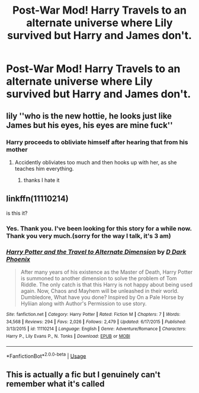 #+TITLE: Post-War Mod! Harry Travels to an alternate universe where Lily survived but Harry and James don't.

* Post-War Mod! Harry Travels to an alternate universe where Lily survived but Harry and James don't.
:PROPERTIES:
:Author: YeetrMeister
:Score: 51
:DateUnix: 1583324278.0
:DateShort: 2020-Mar-04
:FlairText: Request
:END:

** lily ''who is the new hottie, he looks just like James but his eyes, his eyes are mine fuck''
:PROPERTIES:
:Author: CommanderL3
:Score: 50
:DateUnix: 1583331771.0
:DateShort: 2020-Mar-04
:END:

*** Harry proceeds to obliviate himself after hearing that from his mother
:PROPERTIES:
:Author: Tomczakowski
:Score: 51
:DateUnix: 1583337900.0
:DateShort: 2020-Mar-04
:END:

**** Accidently obliviates too much and then hooks up with her, as she teaches him everything.
:PROPERTIES:
:Author: VulpineKitsune
:Score: 44
:DateUnix: 1583341614.0
:DateShort: 2020-Mar-04
:END:

***** thanks I hate it
:PROPERTIES:
:Author: CommanderL3
:Score: 13
:DateUnix: 1583358671.0
:DateShort: 2020-Mar-05
:END:


** linkffn(11110214)

is this it?
:PROPERTIES:
:Author: brockothrow
:Score: 5
:DateUnix: 1583353457.0
:DateShort: 2020-Mar-04
:END:

*** Yes. Thank you. I've been looking for this story for a while now. Thank you very much.(sorry for the way I talk, it's 3 am)
:PROPERTIES:
:Author: YeetrMeister
:Score: 5
:DateUnix: 1583356221.0
:DateShort: 2020-Mar-05
:END:


*** [[https://www.fanfiction.net/s/11110214/1/][*/Harry Potter and the Travel to Alternate Dimension/*]] by [[https://www.fanfiction.net/u/4103106/D-Dark-Phoenix][/D Dark Phoenix/]]

#+begin_quote
  After many years of his existence as the Master of Death, Harry Potter is summoned to another dimension to solve the problem of Tom Riddle. The only catch is that this Harry is not happy about being used again. Now, Chaos and Mayhem will be unleashed in their world. Dumbledore, What have you done? Inspired by On a Pale Horse by Hyliian along with Author's Permission to use story.
#+end_quote

^{/Site/:} ^{fanfiction.net} ^{*|*} ^{/Category/:} ^{Harry} ^{Potter} ^{*|*} ^{/Rated/:} ^{Fiction} ^{M} ^{*|*} ^{/Chapters/:} ^{7} ^{*|*} ^{/Words/:} ^{34,568} ^{*|*} ^{/Reviews/:} ^{294} ^{*|*} ^{/Favs/:} ^{2,026} ^{*|*} ^{/Follows/:} ^{2,479} ^{*|*} ^{/Updated/:} ^{6/17/2015} ^{*|*} ^{/Published/:} ^{3/13/2015} ^{*|*} ^{/id/:} ^{11110214} ^{*|*} ^{/Language/:} ^{English} ^{*|*} ^{/Genre/:} ^{Adventure/Romance} ^{*|*} ^{/Characters/:} ^{Harry} ^{P.,} ^{Lily} ^{Evans} ^{P.,} ^{N.} ^{Tonks} ^{*|*} ^{/Download/:} ^{[[http://www.ff2ebook.com/old/ffn-bot/index.php?id=11110214&source=ff&filetype=epub][EPUB]]} ^{or} ^{[[http://www.ff2ebook.com/old/ffn-bot/index.php?id=11110214&source=ff&filetype=mobi][MOBI]]}

--------------

*FanfictionBot*^{2.0.0-beta} | [[https://github.com/tusing/reddit-ffn-bot/wiki/Usage][Usage]]
:PROPERTIES:
:Author: FanfictionBot
:Score: 1
:DateUnix: 1583353473.0
:DateShort: 2020-Mar-04
:END:


** This is actually a fic but I genuinely can't remember what it's called
:PROPERTIES:
:Author: Screwballbraine
:Score: 1
:DateUnix: 1583351594.0
:DateShort: 2020-Mar-04
:END:
